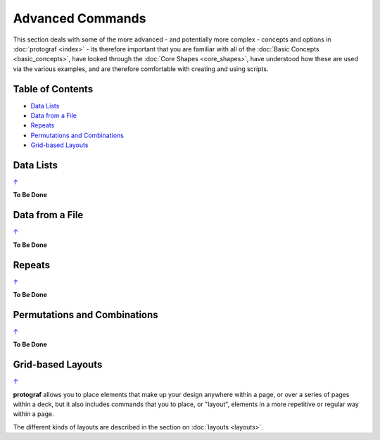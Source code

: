 =================
Advanced Commands
=================

This section deals with some of the more advanced - and potentially more
complex - concepts and options in :doc:`protograf <index>` - its
therefore important that you are familiar with all of the
:doc:`Basic Concepts <basic_concepts>`, have looked through the
:doc:`Core Shapes <core_shapes>`, have understood how these are used via
the various examples, and are therefore comfortable with creating and using
scripts.

.. _table-of-contents:

Table of Contents
=================

-  `Data Lists`_
-  `Data from a File`_
-  `Repeats`_
-  `Permutations and Combinations`_
-  `Grid-based Layouts`_

Data Lists
==========
`↑ <table-of-contents_>`_

**To Be Done**

Data from a File
================
`↑ <table-of-contents_>`_

**To Be Done**

Repeats
=======
`↑ <table-of-contents_>`_

**To Be Done**

Permutations and Combinations
=============================
`↑ <table-of-contents_>`_

**To Be Done**

Grid-based Layouts
==================
`↑ <table-of-contents_>`_

**protograf** allows you to place elements that make up your design
anywhere within a page, or over a series of pages within a deck, but it
also includes commands that you to place, or "layout", elements in a
more repetitive or regular way within a page.

The different kinds of layouts are described in the section on
:doc:`layouts <layouts>`.
